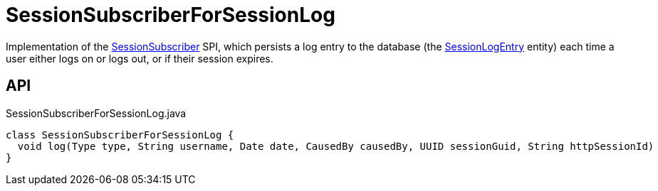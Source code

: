 = SessionSubscriberForSessionLog
:Notice: Licensed to the Apache Software Foundation (ASF) under one or more contributor license agreements. See the NOTICE file distributed with this work for additional information regarding copyright ownership. The ASF licenses this file to you under the Apache License, Version 2.0 (the "License"); you may not use this file except in compliance with the License. You may obtain a copy of the License at. http://www.apache.org/licenses/LICENSE-2.0 . Unless required by applicable law or agreed to in writing, software distributed under the License is distributed on an "AS IS" BASIS, WITHOUT WARRANTIES OR  CONDITIONS OF ANY KIND, either express or implied. See the License for the specific language governing permissions and limitations under the License.

Implementation of the xref:refguide:applib:index/services/session/SessionSubscriber.adoc[SessionSubscriber] SPI, which persists a log entry to the database (the xref:refguide:extensions:index/sessionlog/applib/dom/SessionLogEntry.adoc[SessionLogEntry] entity) each time a user either logs on or logs out, or if their session expires.

== API

[source,java]
.SessionSubscriberForSessionLog.java
----
class SessionSubscriberForSessionLog {
  void log(Type type, String username, Date date, CausedBy causedBy, UUID sessionGuid, String httpSessionId)
}
----

